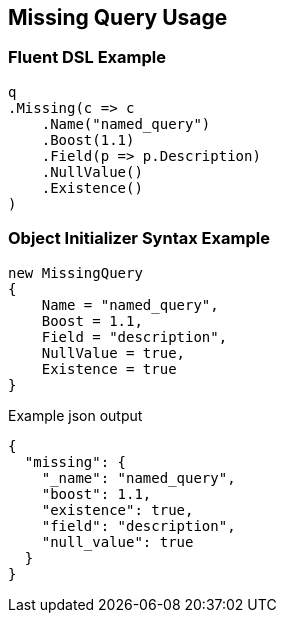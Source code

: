 :ref_current: https://www.elastic.co/guide/en/elasticsearch/reference/current

:github: https://github.com/elastic/elasticsearch-net

:imagesdir: ../../../images/

[[missing-query-usage]]
== Missing Query Usage

=== Fluent DSL Example

[source,csharp]
----
q
.Missing(c => c
    .Name("named_query")
    .Boost(1.1)
    .Field(p => p.Description)
    .NullValue()
    .Existence()
)
----

=== Object Initializer Syntax Example

[source,csharp]
----
new MissingQuery
{
    Name = "named_query",
    Boost = 1.1,
    Field = "description",
    NullValue = true,
    Existence = true
}
----

[source,javascript]
.Example json output
----
{
  "missing": {
    "_name": "named_query",
    "boost": 1.1,
    "existence": true,
    "field": "description",
    "null_value": true
  }
}
----

